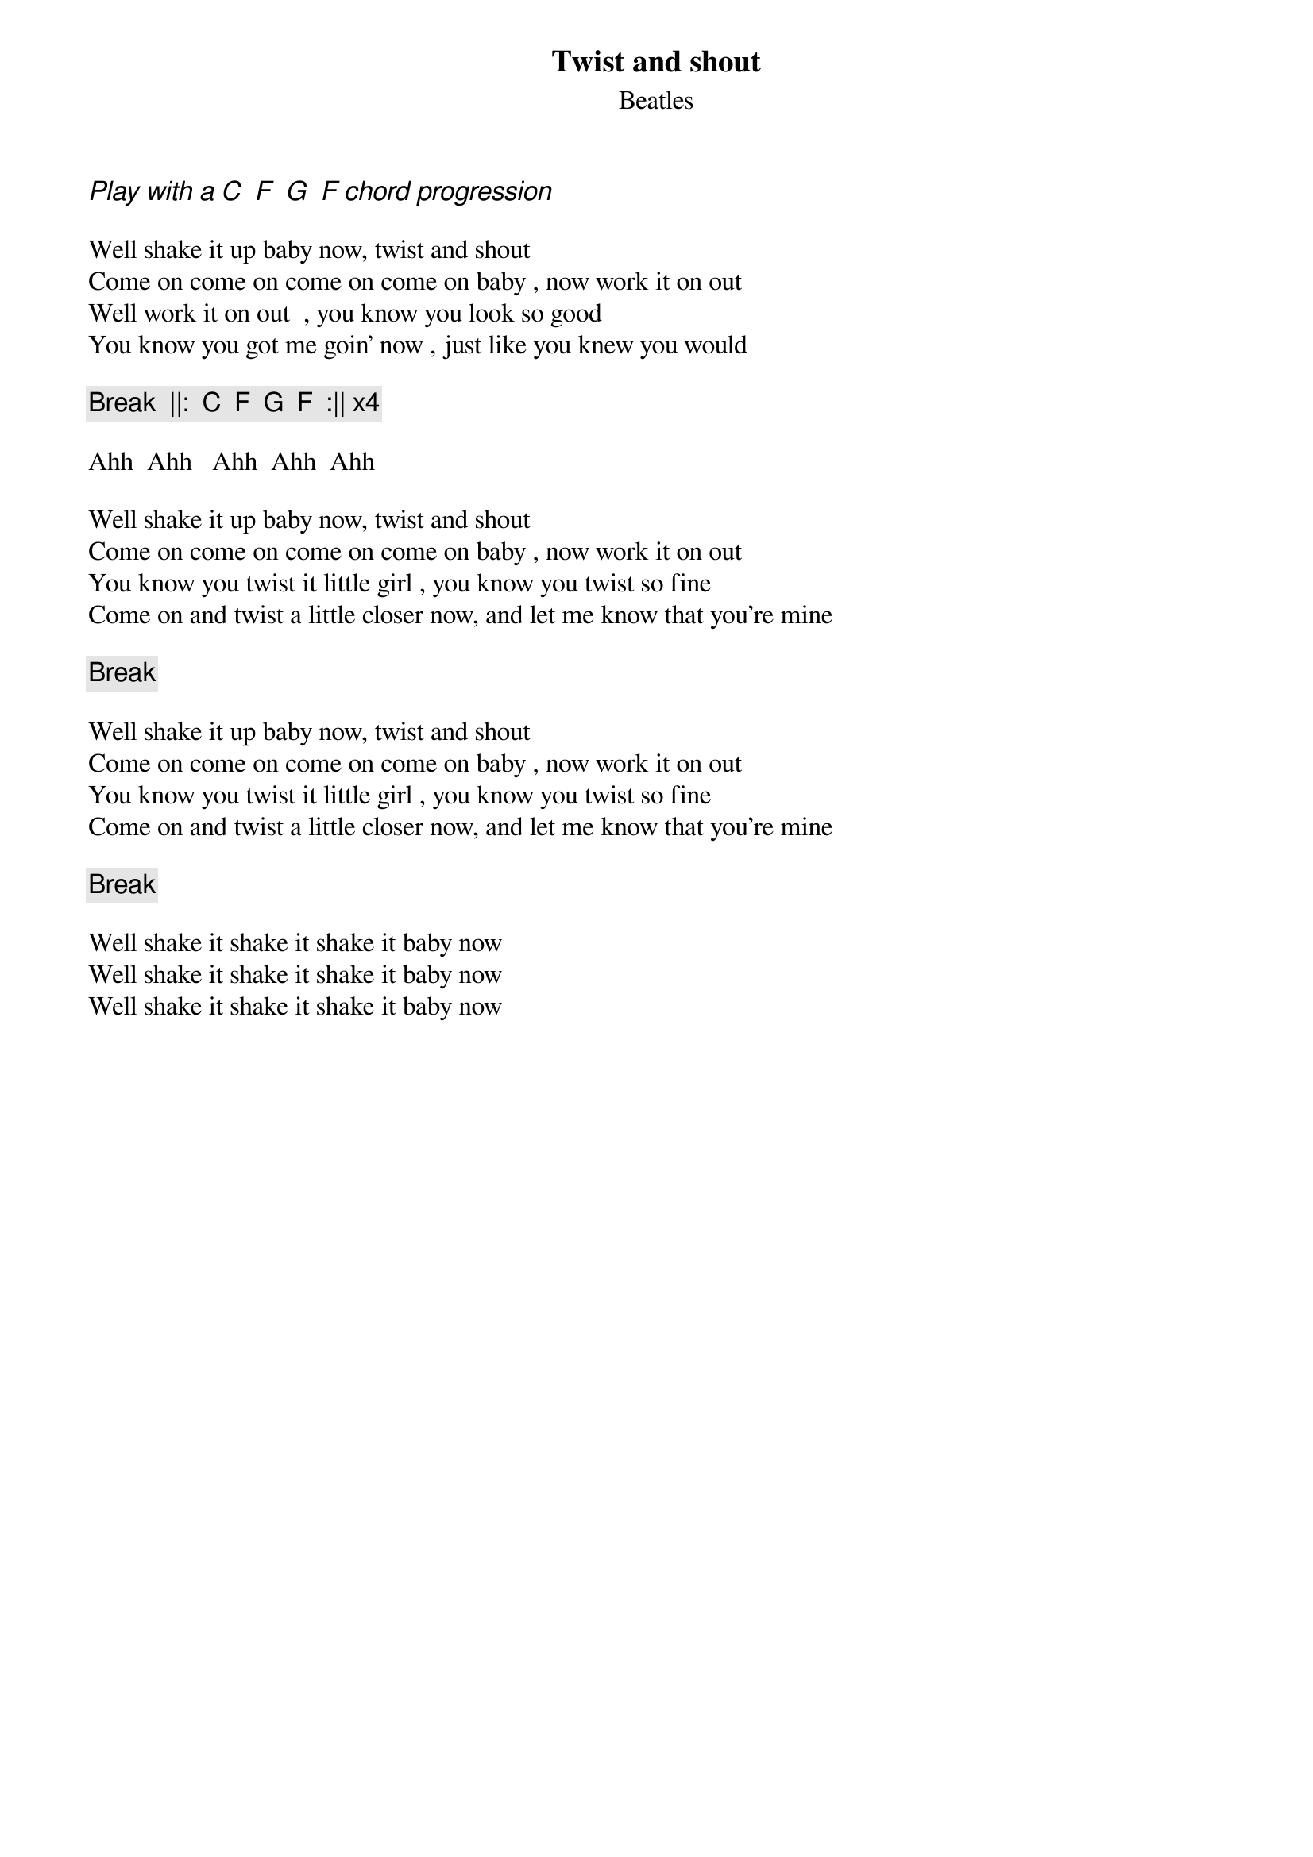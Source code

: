 {t:Twist and shout}
{st:Beatles}

{ci: Play with a C  F  G  F chord progression}
		
Well shake it up baby now, twist and shout
Come on come on come on come on baby , now work it on out
Well work it on out  , you know you look so good
You know you got me goin' now , just like you knew you would

{c:Break  ||:  C  F  G  F  :|| x4}

Ahh  Ahh   Ahh  Ahh  Ahh

Well shake it up baby now, twist and shout
Come on come on come on come on baby , now work it on out
You know you twist it little girl , you know you twist so fine
Come on and twist a little closer now, and let me know that you're mine 

{c:Break}

Well shake it up baby now, twist and shout
Come on come on come on come on baby , now work it on out
You know you twist it little girl , you know you twist so fine
Come on and twist a little closer now, and let me know that you're mine 

{c:Break}

Well shake it shake it shake it baby now
Well shake it shake it shake it baby now
Well shake it shake it shake it baby now

